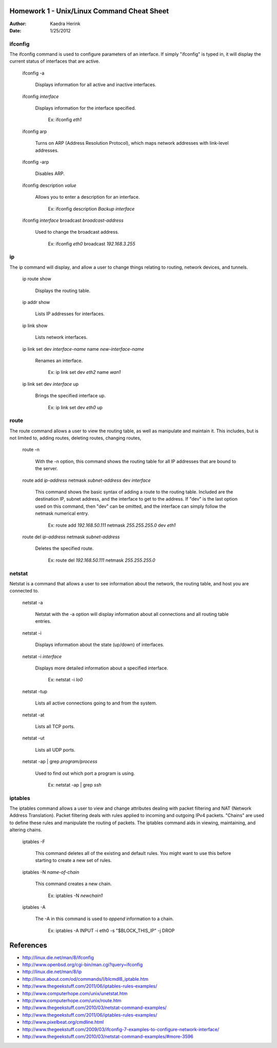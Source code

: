 ###########################################
Homework 1 - Unix/Linux Command Cheat Sheet
###########################################


:Author: Kaedra Herink
:Date: 1/25/2012



ifconfig
========

The ifconfig command is used to configure parameters of an interface.  If simply "ifconfig" is typed in, it will display the current status of interfaces that are active.

	ifconfig -a
		
		Displays information for all active and inactive interfaces.


	ifconfig *interface*

		Displays information for the interface specified.

			Ex: ifconfig *eth1*

	ifconfig arp
		
		Turns on ARP (Address Resolution Protocol), which maps network addresses with link-level addresses.

	ifconfig -arp

		Disables ARP.

	ifconfig description *value*

		Allows you to enter a description for an interface.

			Ex: ifconfig description *Backup interface*

	ifconfig *interface* broadcast *broadcast-address*

		Used to change the broadcast address.

			Ex: ifconfig *eth0* broadcast *192.168.3.255*
	





ip
========

The ip command will display, and allow a user to change things relating to routing, network devices, and tunnels.  

	ip route show

		Displays the routing table.

	ip addr show

		Lists IP addresses for interfaces.

	ip link show

		Lists network interfaces.

	ip link set dev *interface-name* name *new-interface-name*

		Renames an interface.

			Ex: ip link set dev *eth2* name *wan1*

	ip link set dev *interface* up
		
		Brings the specified interface up.

			Ex: ip link set dev *eth0* up




route
=====

The route command allows a user to view the routing table, as well as manipulate and maintain it.  This includes, but is not limited to, adding routes, deleting routes, changing routes,

	route -n

		With the -n option, this command shows the routing table for all IP addresses that are bound to the server.

	route add *ip-address* netmask *subnet-address* dev *interface*

		This command shows the basic syntax of adding a route to the routing table.
		Included are the destination IP, subnet address, and the interface to get to the address.
		If "dev" is the last option used on this command, then "dev" can be omitted, and the 
		interface can simply follow the netmask numerical entry.

			Ex: route add *192.168.50.111* netmask *255.255.255.0* dev *eth1*

	route del *ip-address* netmask *subnet-address*

		Deletes the specified route.
                    
                        Ex: route del *192.168.50.111* netmask *255.255.255.0*





netstat
=======

Netstat is a command that allows a user to see information about the network, 
the routing table, and host you are connected to.

	netstat -a

		Netstat with the -a option will display information about all connections and all routing table entries.

	
	netstat -i

		Displays information about the state (up/down) of interfaces.
		
	netstat -i *interface*

		Displays more detailed information about a specified interface.

			Ex: netstat -i *lo0*

	netstat -tup

		Lists all active connections going to and from the system.

	netstat -at

		Lists all TCP ports.

	netstat -ut

		Lists all UDP ports.

	netstat -ap | grep *program/process*

		Used to find out which port a program is using.

			Ex: netstat -ap | grep *ssh*



iptables
========

The iptables command allows a user to view and change attributes dealing with packet filtering and NAT (Network Address Translation).  Packet filtering deals with rules applied to incoming and outgoing IPv4 packets.  "Chains" are used to define these rules and manipulate the routing of packets.  The iptables command aids in viewing, maintaining, and altering chains.

	iptables -F

		This command deletes all of the existing and default rules.  
		You might want to use this before starting to create a new set of rules.


	iptables -N *name-of-chain*

		This command creates a new chain.

			Ex: iptables -N *newchain1*

	iptables -A 

		The -A in this command is used to *append* information to a chain.

			Ex: iptables -A INPUT -i eth0 -s "$BLOCK_THIS_IP" -j DROP

	

	

			





###########
References
###########

+ http://linux.die.net/man/8/ifconfig

+ http://www.openbsd.org/cgi-bin/man.cgi?query=ifconfig

+ http://linux.die.net/man/8/ip

+ http://linux.about.com/od/commands/l/blcmdl8_iptable.htm

+ http://www.thegeekstuff.com/2011/06/iptables-rules-examples/

+ http://www.computerhope.com/unix/unetstat.htm

+ http://www.computerhope.com/unix/route.htm

+ http://www.thegeekstuff.com/2010/03/netstat-command-examples/

+ http://www.thegeekstuff.com/2011/06/iptables-rules-examples/

+ http://www.pixelbeat.org/cmdline.html

+ http://www.thegeekstuff.com/2009/03/ifconfig-7-examples-to-configure-network-interface/

+ http://www.thegeekstuff.com/2010/03/netstat-command-examples/#more-3596




